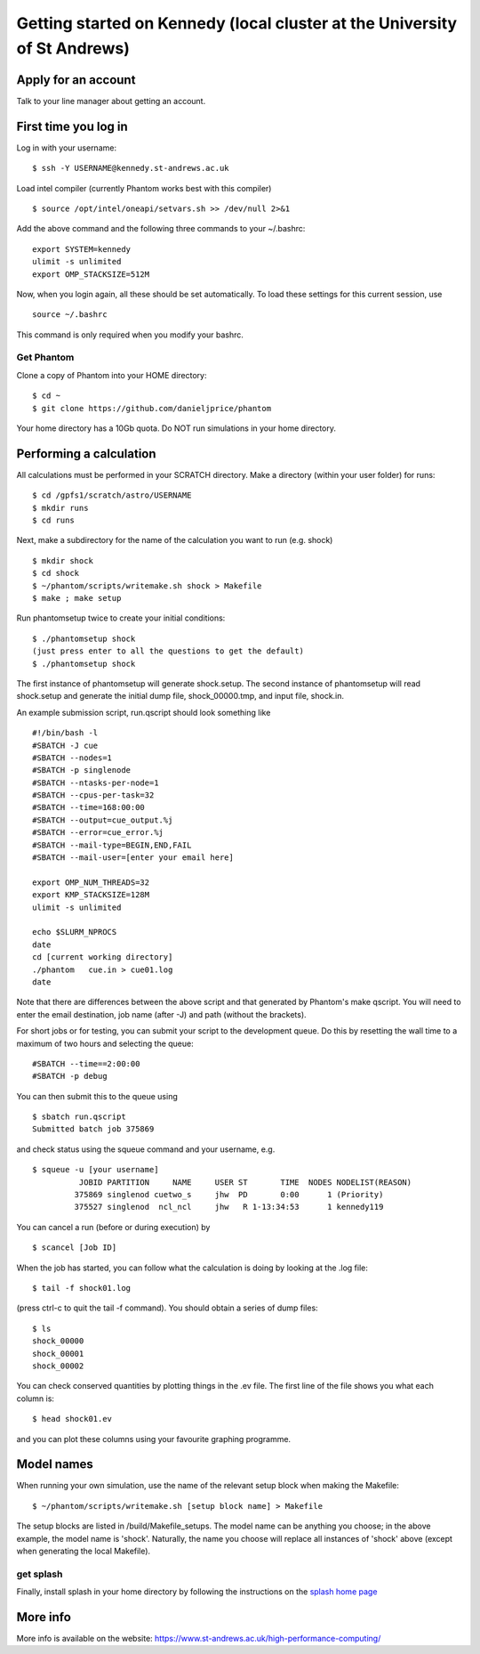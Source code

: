 Getting started on Kennedy (local cluster at the University of St Andrews)
==============================================================================

Apply for an account
--------------------

Talk to your line manager about getting an account.

First time you log in
---------------------

Log in with your username:

::

   $ ssh -Y USERNAME@kennedy.st-andrews.ac.uk


Load intel compiler (currently Phantom works best with this compiler)

::

   $ source /opt/intel/oneapi/setvars.sh >> /dev/null 2>&1

Add the above command and the following three commands to your ~/.bashrc:

::

   export SYSTEM=kennedy
   ulimit -s unlimited
   export OMP_STACKSIZE=512M

Now, when you login again, all these should be set automatically.  To load these settings for this current session, use

::

   source ~/.bashrc

This command is only required when you modify your bashrc.

Get Phantom
~~~~~~~~~~~

Clone a copy of Phantom into your HOME directory:

::

   $ cd ~
   $ git clone https://github.com/danieljprice/phantom

Your home directory has a 10Gb quota.  Do NOT run simulations in your home directory.

Performing a calculation
------------------------

All calculations must be performed in your SCRATCH directory.  Make a directory (within your user folder) for runs:

::

   $ cd /gpfs1/scratch/astro/USERNAME
   $ mkdir runs
   $ cd runs

Next, make a subdirectory for the name of the calculation you want to run (e.g. shock)

::

   $ mkdir shock
   $ cd shock
   $ ~/phantom/scripts/writemake.sh shock > Makefile
   $ make ; make setup

Run phantomsetup twice to create your initial conditions:

::

   $ ./phantomsetup shock
   (just press enter to all the questions to get the default)
   $ ./phantomsetup shock

The first instance of phantomsetup will generate shock.setup.  The second instance of phantomsetup will read shock.setup and generate the initial dump file, shock_00000.tmp, and input file, shock.in.

An example submission script, run.qscript should look something like

::

   #!/bin/bash -l
   #SBATCH -J cue 
   #SBATCH --nodes=1
   #SBATCH -p singlenode 
   #SBATCH --ntasks-per-node=1 
   #SBATCH --cpus-per-task=32 
   #SBATCH --time=168:00:00  
   #SBATCH --output=cue_output.%j
   #SBATCH --error=cue_error.%j
   #SBATCH --mail-type=BEGIN,END,FAIL 
   #SBATCH --mail-user=[enter your email here]

   export OMP_NUM_THREADS=32 
   export KMP_STACKSIZE=128M 
   ulimit -s unlimited 

   echo $SLURM_NPROCS 
   date 
   cd [current working directory]
   ./phantom   cue.in > cue01.log
   date 

Note that there are differences between the above script and that generated by Phantom's make qscript. You will need to enter the email destination, job name (after -J) and path  (without the brackets).

For short jobs or for testing, you can submit your script to the development queue.  Do this by resetting the wall time to a maximum of two hours and selecting the queue:

::

   #SBATCH --time==2:00:00
   #SBATCH -p debug 

You can then submit this to the queue using

::

   $ sbatch run.qscript
   Submitted batch job 375869

and check status using the squeue command and your username, e.g.

::

   $ squeue -u [your username]
             JOBID PARTITION     NAME     USER ST       TIME  NODES NODELIST(REASON)
            375869 singlenod cuetwo_s     jhw  PD       0:00      1 (Priority)
            375527 singlenod  ncl_ncl     jhw   R 1-13:34:53      1 kennedy119

You can cancel a run (before or during execution) by

::

   $ scancel [Job ID]

When the job has started, you can follow what the calculation is doing by
looking at the .log file:

::

   $ tail -f shock01.log

(press ctrl-c to quit the tail -f command). You should obtain a series
of dump files:

::

   $ ls
   shock_00000
   shock_00001
   shock_00002

You can check conserved quantities by plotting things in the .ev
file. The first line of the file shows you what each column is:

::

   $ head shock01.ev

and you can plot these columns using your favourite graphing programme.


Model names
-----------

When running your own simulation, use the name of the relevant setup block when making the Makefile:

::

   $ ~/phantom/scripts/writemake.sh [setup block name] > Makefile

The setup blocks are listed in /build/Makefile_setups.  The model name can be anything you choose; in the above example, the model name is 'shock'.  Naturally, the name you choose will replace all instances of 'shock' above (except when generating the local Makefile).


get splash
~~~~~~~~~~

Finally, install splash in your home directory by following the
instructions on the `splash home
page <http://users.monash.edu.au/~dprice/splash/>`__

More info
---------

More info is available on the website:
https://www.st-andrews.ac.uk/high-performance-computing/
